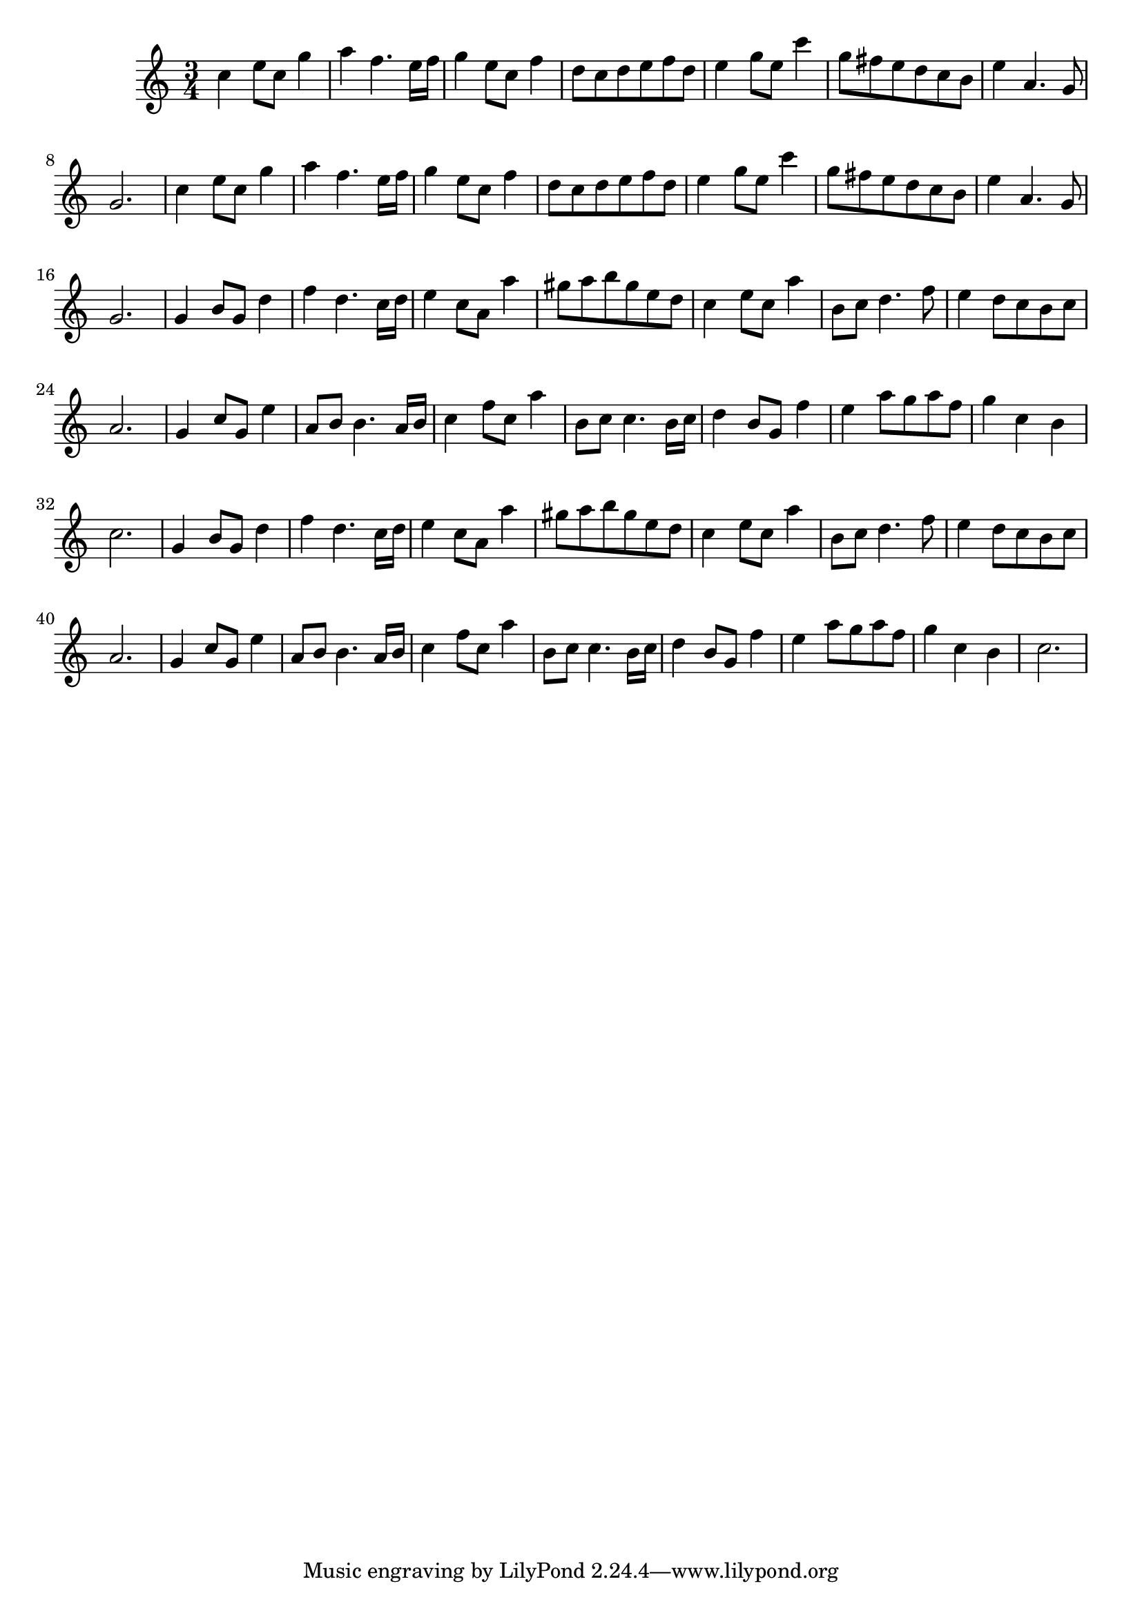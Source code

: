 \version "2.14.0"
%{\header {
  title = "Menuet I from orchestral suite #1"
  composer = "J.S. Bach"
  enteredby = "B. Crowell"
  source = "Bach-Gesellschaft"
}%}
\score{{\key c \major
\time 3/4
%{\tempo 4=110
%}\relative c'' {
  c4 e8 c g'4 
  a4 f4. e16 f | g4 e8 c f4 | d8 c d e f d | e4 g8 e c'4 | g8 fis e8 d c b | e4 a,4. g8 |      g2. | c4 e8 c g'4 |
  a4 f4. e16 f | g4 e8 c f4 | d8 c d e f d | e4 g8 e c'4 | g8 fis e8 d c b | e4 a,4. g8 |      g2. |
  g4 b8 g d'4 | f4 d4. c16 d | e4 c8 a a'4 | gis8 a b gis e d | c4 e8 c a'4 | b,8 c d4. f8 | e4 d8 c b c | a2. |
  g4 c8 g e'4 | a,8 b b4. a16 b | c4 f8 c a'4 | b,8 c c4. b16 c | d4 b8 g f'4 | e4 a8 g a f | g4 c, b | c2.
  g4 b8 g d'4 | f4 d4. c16 d | e4 c8 a a'4 | gis8 a b gis e d | c4 e8 c a'4 | b,8 c d4. f8 | e4 d8 c b c | a2. |
  g4 c8 g e'4 | a,8 b b4. a16 b | c4 f8 c a'4 | b,8 c c4. b16 c | d4 b8 g f'4 | e4 a8 g a f | g4 c, b | c2.
}
}}